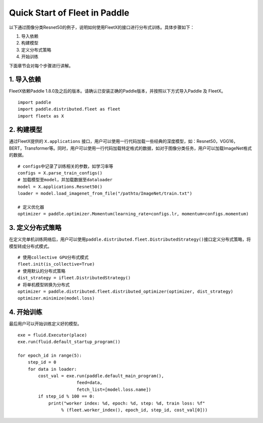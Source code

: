 Quick Start of Fleet in Paddle
------------------------------

以下通过图像分类Resnet50的例子，说明如何使用FleetX的接口进行分布式训练。具体步骤如下：

1. 导入依赖
2. 构建模型
3. 定义分布式策略
4. 开始训练

下面章节会对每个步骤进行讲解。

1. 导入依赖
~~~~~~~~~~~

FleetX依赖Paddle
1.8.0及之后的版本。请确认已安装正确的Paddle版本，并按照以下方式导入Paddle
及 FleetX。

::

    import paddle
    import paddle.distributed.fleet as fleet
    import fleetx as X

2. 构建模型
~~~~~~~~~~~

通过FleetX提供的 ``X.applications``
接口，用户可以使用一行代码加载一些经典的深度模型，如：Resnet50，VGG16，BERT，Transformer等。同时，用户可以使用一行代码加载特定格式的数据，如对于图像分类任务，用户可以加载ImageNet格式的数据。

::

    # configs中记录了训练相关的参数，如学习率等
    configs = X.parse_train_configs()
    # 加载模型至model，并加载数据至dataloader
    model = X.applications.Resnet50()
    loader = model.load_imagenet_from_file("/pathto/ImageNet/train.txt")

    # 定义优化器
    optimizer = paddle.optimizer.Momentum(learning_rate=configs.lr, momentum=configs.momentum)

3. 定义分布式策略
~~~~~~~~~~~~~~~~~

在定义完单机训练网络后，用户可以使用\ ``paddle.distributed.fleet.DistributedStrategy()``\ 接口定义分布式策略，将模型转成分布式模式。

::

    # 使用collective GPU分布式模式
    fleet.init(is_collective=True)
    # 使用默认的分布式策略
    dist_strategy = ifleet.DistributedStrategy()
    # 将单机模型转换为分布式
    optimizer = paddle.distributed.fleet.distributed_optimizer(optimizer, dist_strategy)
    optimizer.minimize(model.loss)

4. 开始训练
~~~~~~~~~~~

最后用户可以开始训练定义好的模型。

::

    exe = fluid.Executor(place)
    exe.run(fluid.default_startup_program())

    for epoch_id in range(5):
        step_id = 0 
        for data in loader:
            cost_val = exe.run(paddle.default_main_program(),
                           feed=data,
                           fetch_list=[model.loss.name])
            if step_id % 100 == 0:
                print("worker index: %d, epoch: %d, step: %d, train loss: %f" 
                     % (fleet.worker_index(), epoch_id, step_id, cost_val[0]))
